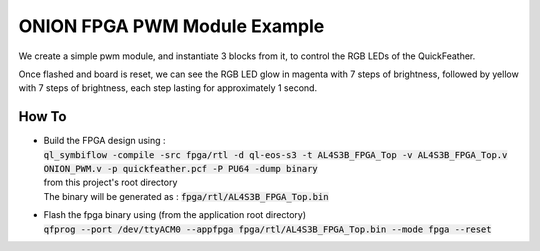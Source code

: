 ONION FPGA PWM Module Example
=============================

We create a simple pwm module, and instantiate 3 blocks from it, to control the RGB LEDs 
of the QuickFeather.

Once flashed and board is reset, we can see the RGB LED glow in magenta with 7 steps of 
brightness, followed by yellow with 7 steps of brightness, each step lasting for 
approximately 1 second.

How To
------

- | Build the FPGA design using :
  | :code:`ql_symbiflow -compile -src fpga/rtl -d ql-eos-s3 -t AL4S3B_FPGA_Top -v AL4S3B_FPGA_Top.v ONION_PWM.v -p quickfeather.pcf -P PU64 -dump binary`
  | from this project's root directory
  | The binary will be generated as : :code:`fpga/rtl/AL4S3B_FPGA_Top.bin`


- | Flash the fpga binary using (from the application root directory)
  | :code:`qfprog --port /dev/ttyACM0 --appfpga fpga/rtl/AL4S3B_FPGA_Top.bin --mode fpga --reset`
